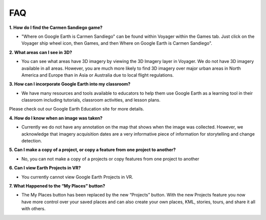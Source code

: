 FAQ
===
**1. How do I find the Carmen Sandiego game?**

-  "Where on Google Earth is Carmen Sandiego" can be found within Voyager within the Games tab.  Just click on the Voyager ship wheel icon, then Games, and then Where on Google Earth is Carmen Sandiego".

**2. What areas can I see in 3D?**

-  You can see what areas have 3D imagery by viewing the 3D Imagery layer in Voyager. We do not have 3D imagery available in all areas. However, you are much more likely to find 3D imagery over major urban areas in North America and Europe than in Asia or Australia due to local flight regulations.

**3. How can I incorporate Google Earth into my classroom?**

-  We have many resources and tools available to educators to help them use Google Earth as a learning tool in their classroom including tutorials, classroom activities, and lesson plans.  
 
Please check out our Google Earth Education site for more details.

**4. How do I know when an image was taken?**

-  Currently we do not have any annotation on the map that shows when the image was collected.  However, we acknowledge that imagery acquisition dates are a very informative piece of information for storytelling and change detection.

**5. Can I make a copy of a project, or copy a feature from one project to another?**

-  No, you can not make a copy of a projects or copy features from one project to another

**6. Can I view Earth Projects in VR?**

- You currently cannot view Google Earth Projects in VR. 

**7.  What Happened to the “My Places” button?**

- The My Places button has been replaced by the new “Projects” button.  With the new Projects feature you now have more control over your saved places and can also create your own places, KML, stories, tours, and share it all with others.

